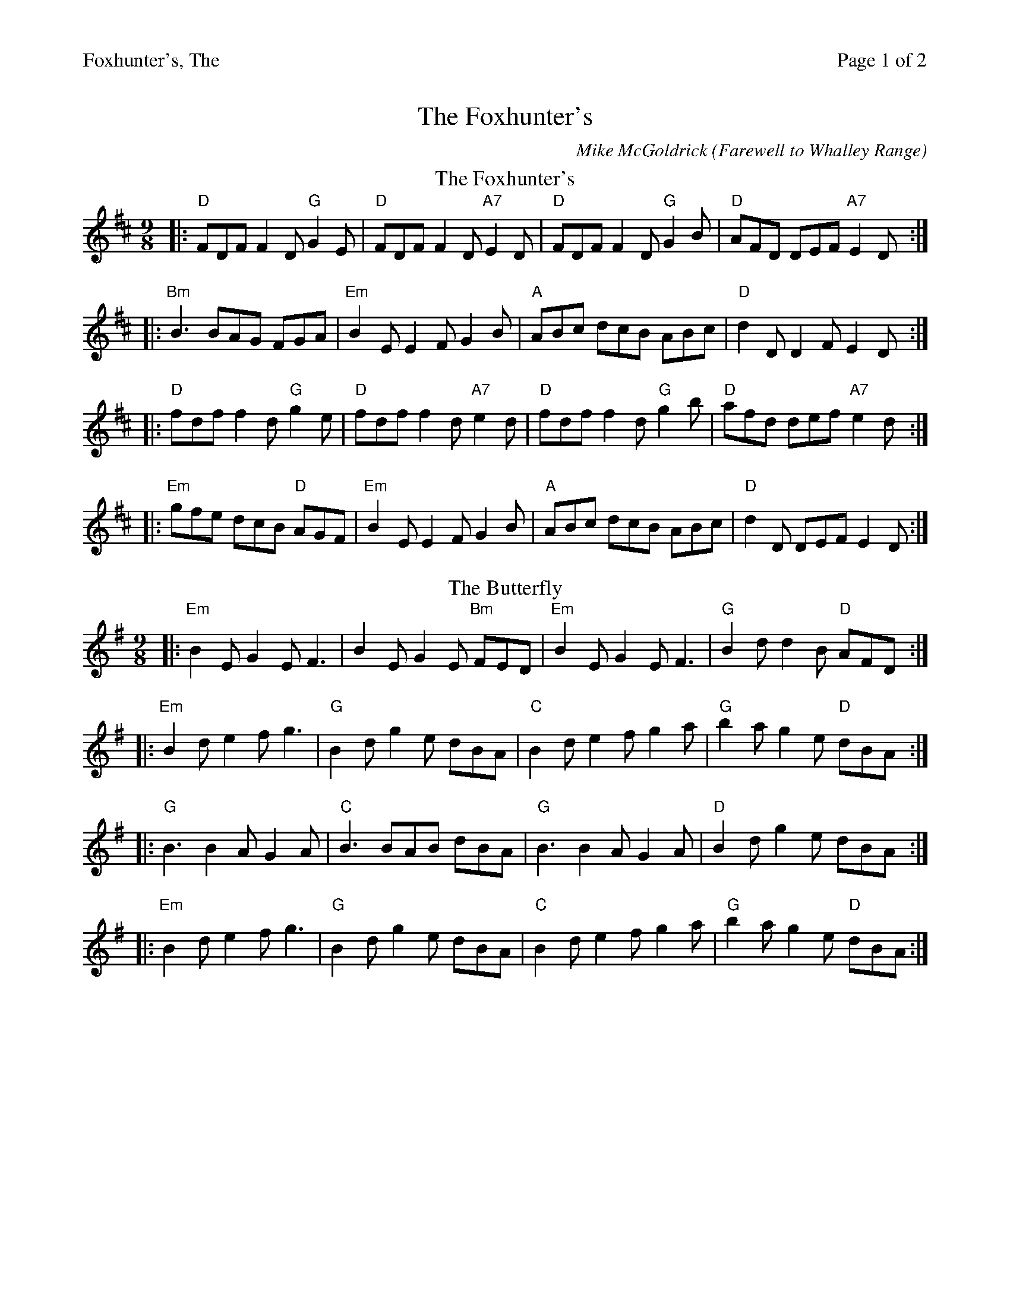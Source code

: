 %%printparts 0
%%printtempo 0
%%header "$T		Page $P of 2"
%%scale 0.8
X:1
T:Foxhunter's, The
C:Mike McGoldrick (Farewell to Whalley Range)
L:1/8
M:9/8
Q:1/4=180
P:A2B2C2D2E2
R:slip jig
K:D
%ALTO K:clef=alto middle=c
%BASS K:clef=bass middle=d
%
P:A
T: The Foxhunter's
K: Dmaj
%ALTO K:clef=alto middle=c
%BASS K:clef=bass middle=d
|:"D" FDF F2D "G" G2E | "D" FDF F2D "A7" E2D | "D" FDF F2D "G" G2B | "D" AFD DEF "A7" E2D :|
|: "Bm" B3 BAG FGA | "Em" B2E E2F G2B | "A" ABc dcB ABc | "D" d2 D D2 F E2 D :|
|: "D" fdf f2d "G" g2e | "D" fdf f2d "A7" e2d | "D" fdf f2d "G" g2b | "D" afd def "A7" e2d :|
|: "Em" gfe dcB "D" AGF | "Em" B2 E E2 F G2 B | "A" ABc dcB ABc | "D" d2 D DEF E2 D :| 
P:B
T:The Butterfly
K:Emin
%ALTO K:clef=alto middle=c
%BASS K:clef=bass middle=d
|:"Em"B2E G2E F3|B2E G2E "Bm"FED|"Em"B2E G2E F3|"G"B2d d2B "D"AFD:|
|:"Em"B2d e2f g3|"G"B2d g2e dBA|"C"B2d e2f g2a|"G"b2a g2e "D"dBA:|
|:"G"B3 B2A G2A|"C"B3 BAB dBA|"G"B3 B2A G2A|"D"B2d g2e dBA:|
|:"Em"B2d e2f g3|"G"B2d g2e dBA|"C"B2d e2f g2a|"G"b2a g2e "D"dBA:|
%%newpage
P:C
T: The Rabbit
K: Gmaj
|:"G"d2 B BAG "C"A2 B | "G"G2 B BAG "C"ABc | "G"d2 B BAG "C"A2 B | "D"G2 B AGF G3 :|
"G"d2 B BAG A2 B |"Em" dee ede g2 a | "C"bag agf ged | "D"e/f/ge dBG A2z|
"Am"d2 B BAG A2 B |"Bm" dee ede g2 a | "C"bag agf ged | "D"e/f/ge dBG ABc ||
P:D
T: Soggy's
K: Amaj
%ALTO K:clef=alto middle=c
%BASS K:clef=bass middle=d
|:"A" E2E cEB "E" BAE|"F#m" F2F B2c AFE|"D" F2F B2A cef|"E" a2f ecB A3:|
|:"D" D2D FGA AGF| "E" G2 G EGA BAG|"A" A2e dec eBe |"E" AGF EFG A3:|
P:E
T: Farewell to Whalley Range
K: Amaj
|:"F#m"F2c BAF F2E|F2c BAc fec|"E"B3 BAB cBA|B3 BAB cBA|
"D"F2c BAF F2E|"C#/A"F2c BAc fec|"B"B3 BAB cBA| "E7"B3 BAB cef|
"D"a3 fec fec|"E"B3 BAB cef|"A"a3 baf afe|"F#m"fec Bce fec|
"D"a2f fec fec|"E"B3 BAB cef|"F#m"a3 baf afe|"A"fec fec "(End F#m)"BAB:|

